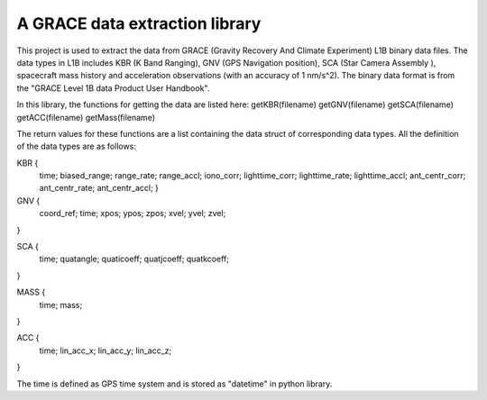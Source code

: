 A GRACE data extraction library
=======================

This project is used to extract the data from GRACE (Gravity Recovery And Climate Experiment)
L1B binary data files. The data types in L1B includes KBR (K Band Ranging),
GNV (GPS Navigation position), SCA (Star Camera Assembly ),
spacecraft mass history and acceleration observations (with an accuracy of 1 nm/s^2).
The binary data format is from the "GRACE Level 1B data Product User Handbook".

In this library, the functions for getting the data are listed here:
getKBR(filename)
getGNV(filename)
getSCA(filename)
getACC(filename)
getMass(filename)

The return values for these functions are a list containing the data struct of corresponding data types.
All the definition of the data types are as follows:

KBR {
  time;
  biased_range;
  range_rate;
  range_accl;
  iono_corr;
  lighttime_corr;
  lighttime_rate;
  lighttime_accl;
  ant_centr_corr;
  ant_centr_rate;
  ant_centr_accl;
  }

GNV {
  coord_ref;
  time;
  xpos;
  ypos;
  zpos;
  xvel;
  yvel;
  zvel;
}

SCA {
  time;
  quatangle;
  quaticoeff;
  quatjcoeff;
  quatkcoeff;
}

MASS {
  time;
  mass;
}

ACC {
  time;
  lin_acc_x;
  lin_acc_y;
  lin_acc_z;
}

The time is defined as GPS time system and is stored as "datetime" in python library.

